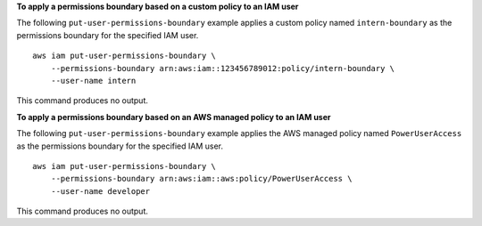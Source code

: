 **To apply a permissions boundary based on a custom policy to an IAM user**

The following ``put-user-permissions-boundary`` example applies a custom policy named ``intern-boundary`` as the permissions boundary for the specified IAM user. ::

    aws iam put-user-permissions-boundary \
        --permissions-boundary arn:aws:iam::123456789012:policy/intern-boundary \
        --user-name intern

This command produces no output.

**To apply a permissions boundary based on an AWS managed policy to an IAM user**

The following ``put-user-permissions-boundary`` example applies the AWS managed policy named ``PowerUserAccess`` as the permissions boundary for the specified IAM user. ::

    aws iam put-user-permissions-boundary \
        --permissions-boundary arn:aws:iam::aws:policy/PowerUserAccess \
        --user-name developer

This command produces no output.
